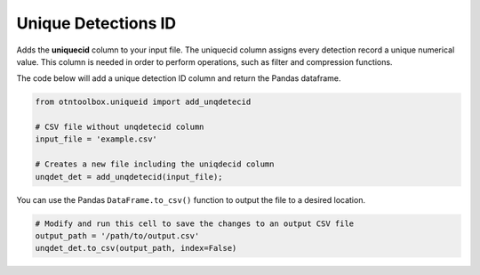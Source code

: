 
Unique Detections ID
====================

.. raw:: html

   <hr>

Adds the **uniquecid** column to your input file. The uniquecid column
assigns every detection record a unique numerical value. This column is
needed in order to perform operations, such as filter and compression
functions.

The code below will add a unique detection ID column and return the
Pandas dataframe.

.. code:: python

    from otntoolbox.uniqueid import add_unqdetecid
    
    # CSV file without unqdetecid column
    input_file = 'example.csv'
    
    # Creates a new file including the uniqdecid column
    unqdet_det = add_unqdetecid(input_file);

You can use the Pandas ``DataFrame.to_csv()`` function to output the
file to a desired location.

.. code:: python

    # Modify and run this cell to save the changes to an output CSV file
    output_path = '/path/to/output.csv'
    unqdet_det.to_csv(output_path, index=False)
